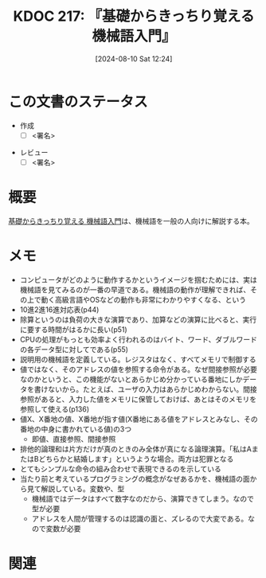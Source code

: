 :properties:
:ID: 20240810T122445
:end:
#+title:      KDOC 217: 『基礎からきっちり覚える 機械語入門』
#+date:       [2024-08-10 Sat 12:24]
#+filetags:   :draft:book:
#+identifier: 20240810T122445

# (denote-rename-file-using-front-matter (buffer-file-name) 0)
# (save-excursion (while (re-search-backward ":draft" nil t) (replace-match "")))
# (flush-lines "^\\#\s.+?")

# ====ポリシー。
# 1ファイル1アイデア。
# 1ファイルで内容を完結させる。
# 常にほかのエントリとリンクする。
# 自分の言葉を使う。
# 参考文献を残しておく。
# 文献メモの場合は、感想と混ぜないこと。1つのアイデアに反する
# ツェッテルカステンの議論に寄与するか
# 頭のなかやツェッテルカステンにある問いとどのようにかかわっているか
# エントリ間の接続を発見したら、接続エントリを追加する。カード間にあるリンクの関係を説明するカード。
# アイデアがまとまったらアウトラインエントリを作成する。リンクをまとめたエントリ。
# エントリを削除しない。古いカードのどこが悪いかを説明する新しいカードへのリンクを追加する。
# 恐れずにカードを追加する。無意味の可能性があっても追加しておくことが重要。

# ====永久保存メモのルール。
# 自分の言葉で書く。
# 後から読み返して理解できる。
# 他のメモと関連付ける。
# ひとつのメモにひとつのことだけを書く。
# メモの内容は1枚で完結させる。
# 論文の中に組み込み、公表できるレベルである。

# ====価値があるか。
# その情報がどういった文脈で使えるか。
# どの程度重要な情報か。
# そのページのどこが本当に必要な部分なのか。

* この文書のステータス
:LOGBOOK:
CLOCK: [2024-10-05 Sat 20:14]--[2024-10-05 Sat 20:39] =>  0:25
CLOCK: [2024-10-05 Sat 19:47]--[2024-10-05 Sat 20:12] =>  0:25
CLOCK: [2024-10-05 Sat 19:15]--[2024-10-05 Sat 19:40] =>  0:25
CLOCK: [2024-10-05 Sat 17:31]--[2024-10-05 Sat 17:56] =>  0:25
CLOCK: [2024-10-05 Sat 16:54]--[2024-10-05 Sat 17:19] =>  0:25
CLOCK: [2024-10-05 Sat 15:06]--[2024-10-05 Sat 15:31] =>  0:25
CLOCK: [2024-10-05 Sat 11:11]--[2024-10-05 Sat 11:36] =>  0:25
CLOCK: [2024-09-24 Tue 17:38]--[2024-09-24 Tue 18:03] =>  0:25
CLOCK: [2024-09-22 Sun 23:49]--[2024-09-23 Mon 00:14] =>  0:25
CLOCK: [2024-09-21 Sat 16:42]--[2024-09-21 Sat 17:07] =>  0:25
CLOCK: [2024-09-21 Sat 16:12]--[2024-09-21 Sat 16:37] =>  0:25
CLOCK: [2024-09-19 Thu 21:18]--[2024-09-19 Thu 21:44] =>  0:26
CLOCK: [2024-09-19 Thu 19:47]--[2024-09-19 Thu 20:12] =>  0:25
CLOCK: [2024-09-19 Thu 19:17]--[2024-09-19 Thu 19:42] =>  0:25
CLOCK: [2024-09-19 Thu 18:42]--[2024-09-19 Thu 19:07] =>  0:25
CLOCK: [2024-09-18 Wed 23:55]--[2024-09-19 Thu 00:20] =>  0:25
CLOCK: [2024-08-11 Sun 09:34]--[2024-08-11 Sun 09:59] =>  0:25
CLOCK: [2024-08-11 Sun 00:50]--[2024-08-11 Sun 01:15] =>  0:25
CLOCK: [2024-08-10 Sat 14:36]--[2024-08-10 Sat 15:01] =>  0:25
CLOCK: [2024-08-10 Sat 12:27]--[2024-08-10 Sat 12:52] =>  0:25
:END:
- 作成
  - [ ] <署名>
# (progn (kill-line -1) (insert (format "  - [X] %s 貴島" (format-time-string "%Y-%m-%d"))))
- レビュー
  - [ ] <署名>
# (progn (kill-line -1) (insert (format "  - [X] %s 貴島" (format-time-string "%Y-%m-%d"))))

# 関連をつけた。
# タイトルがフォーマット通りにつけられている。
# 内容をブラウザに表示して読んだ(作成とレビューのチェックは同時にしない)。
# 文脈なく読めるのを確認した。
# おばあちゃんに説明できる。
# いらない見出しを削除した。
# タグを適切にした。
# すべてのコメントを削除した。
* 概要
# 本文(タイトルをつける)。
[[https://www.amazon.co.jp/gp/product/B00JXBRF5U/ref=ppx_yo_dt_b_d_asin_title_351_o00?ie=UTF8&psc=1][基礎からきっちり覚える 機械語入門]]は、機械語を一般の人向けに解説する本。
* メモ
- コンピュータがどのように動作するかというイメージを掴むためには、実は機械語を見てみるのが一番の早道である。機械語の動作が理解できれば、その上で動く高級言語やOSなどの動作も非常にわかりやすくなる、という
- 10進2進16進対応表(p44)
- 除算というのは負荷の大きな演算であり、加算などの演算に比べると、実行に要する時間がはるかに長い(p51)
- CPUの処理がもっとも効率よく行われるのはバイト、ワード、ダブルワードの各データ型に対してである(p55)
- 説明用の機械語を定義している。レジスタはなく、すべてメモリで制御する
- 値ではなく、そのアドレスの値を参照する命令がある。なぜ間接参照が必要なのかというと、この機能がないとあらかじめ分かっている番地にしかデータを書けないから。たとえば、ユーザの入力はあらかじめわからない。間接参照があると、入力した値をメモリに保管しておけば、あとはそのメモリを参照して使える(p136)
- 値X、X番地の値、X番地が指す値(X番地にある値をアドレスとみなし、その番地の中身に書かれている値)の3つ
  - 即値、直接参照、間接参照
- 排他的論理和は片方だけが真のときのみ全体が真になる論理演算。「私はAまたはBどちらかと結婚します」というような場合。両方は犯罪となる
- とてもシンプルな命令の組み合わせで表現できるのを示している
- 当たり前と考えているプログラミングの概念がなぜあるかを、機械語の面から見て解説している。変数や、型
  - 機械語ではデータはすべて数字なのだから、演算できてしまう。なので型が必要
  - アドレスを人間が管理するのは認識の面と、ズレるので大変である。なので変数が必要

* 関連
# 関連するエントリ。なぜ関連させたか理由を書く。意味のあるつながりを意識的につくる。
# この事実は自分のこのアイデアとどう整合するか。
# この現象はあの理論でどう説明できるか。
# ふたつのアイデアは互いに矛盾するか、互いを補っているか。
# いま聞いた内容は以前に聞いたことがなかったか。
# メモ y についてメモ x はどういう意味か。
